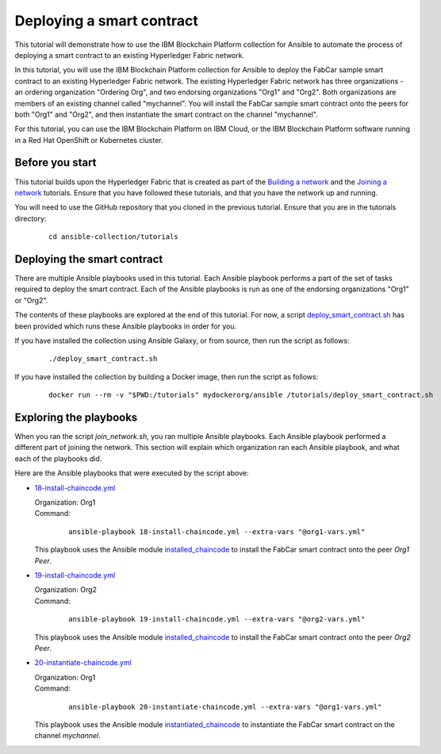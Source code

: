 ..
.. SPDX-License-Identifier: Apache-2.0
..

Deploying a smart contract
==========================

This tutorial will demonstrate how to use the IBM Blockchain Platform collection for Ansible to automate the process of deploying a smart contract to an existing Hyperledger Fabric network.

In this tutorial, you will use the IBM Blockchain Platform collection for Ansible to deploy the FabCar sample smart contract to an existing Hyperledger Fabric network. The existing Hyperledger Fabric network has three organizations - an ordering organization "Ordering Org", and two endorsing organizations "Org1" and "Org2". Both organizations are members of an existing channel called "mychannel". You will install the FabCar sample smart contract onto the peers for both "Org1" and "Org2", and then instantiate the smart contract on the channel "mychannel".

For this tutorial, you can use the IBM Blockchain Platform on IBM Cloud, or the IBM Blockchain Platform software running in a Red Hat OpenShift or Kubernetes cluster.

Before you start
----------------

This tutorial builds upon the Hyperledger Fabric that is created as part of the `Building a network <./building.html>`_ and the `Joining a network <./joining.html>`_ tutorials. Ensure that you have followed these tutorials, and that you have the network up and running.

You will need to use the GitHub repository that you cloned in the previous tutorial. Ensure that you are in the tutorials directory:

    .. highlight:: none

    ::

        cd ansible-collection/tutorials

Deploying the smart contract
----------------------------

There are multiple Ansible playbooks used in this tutorial. Each Ansible playbook performs a part of the set of tasks required to deploy the smart contract. Each of the Ansible playbooks is run as one of the endorsing organizations "Org1" or "Org2".

The contents of these playbooks are explored at the end of this tutorial. For now, a script `deploy_smart_contract.sh <https://github.com/IBM-Blockchain/ansible-collection/blob/master/tutorial/deploy_smart_contract.sh>`_ has been provided which runs these Ansible playbooks in order for you.

If you have installed the collection using Ansible Galaxy, or from source, then run the script as follows:

    ::

        ./deploy_smart_contract.sh

If you have installed the collection by building a Docker image, then run the script as follows:

    ::

        docker run --rm -v "$PWD:/tutorials" mydockerorg/ansible /tutorials/deploy_smart_contract.sh

Exploring the playbooks
-----------------------

When you ran the script `join_network.sh`, you ran multiple Ansible playbooks. Each Ansible playbook performed a different part of joining the network. This section will explain which organization ran each Ansible playbook, and what each of the playbooks did.

Here are the Ansible playbooks that were executed by the script above:

* `18-install-chaincode.yml <https://github.com/IBM-Blockchain/ansible-collection/blob/master/tutorial/18-install-chaincode.yml>`_

  | Organization: Org1
  | Command:

    ::

      ansible-playbook 18-install-chaincode.yml --extra-vars "@org1-vars.yml"

  | This playbook uses the Ansible module `installed_chaincode <../modules/installed_chaincode.html>`_ to install the FabCar smart contract onto the peer `Org1 Peer`.

* `19-install-chaincode.yml <https://github.com/IBM-Blockchain/ansible-collection/blob/master/tutorial/19-install-chaincode.yml>`_

  | Organization: Org2
  | Command:

    ::

      ansible-playbook 19-install-chaincode.yml --extra-vars "@org2-vars.yml"

  | This playbook uses the Ansible module `installed_chaincode <../modules/installed_chaincode.html>`_ to install the FabCar smart contract onto the peer `Org2 Peer`.

* `20-instantiate-chaincode.yml <https://github.com/IBM-Blockchain/ansible-collection/blob/master/tutorial/20-instantiate-chaincode.yml>`_

  | Organization: Org1
  | Command:

    ::

      ansible-playbook 20-instantiate-chaincode.yml --extra-vars "@org1-vars.yml"

  | This playbook uses the Ansible module `instantiated_chaincode <../modules/instantiated_chaincode.html>`_ to instantiate the FabCar smart contract on the channel `mychannel`.